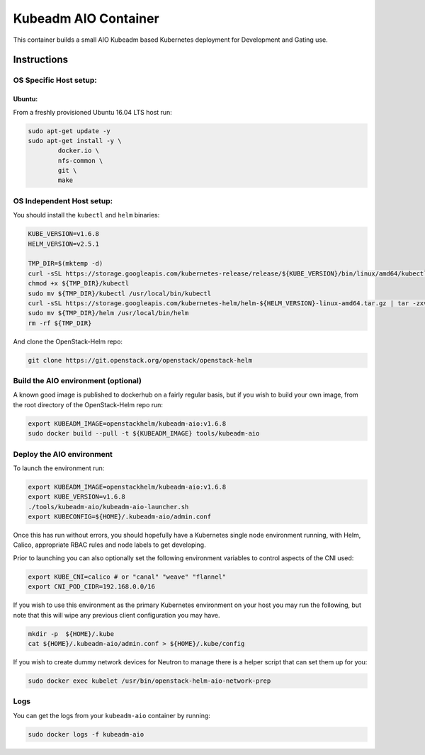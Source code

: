 Kubeadm AIO Container
=====================

This container builds a small AIO Kubeadm based Kubernetes deployment
for Development and Gating use.

Instructions
------------

OS Specific Host setup:
~~~~~~~~~~~~~~~~~~~~~~~

Ubuntu:
^^^^^^^

From a freshly provisioned Ubuntu 16.04 LTS host run:

.. code:: bash

    sudo apt-get update -y
    sudo apt-get install -y \
            docker.io \
            nfs-common \
            git \
            make

OS Independent Host setup:
~~~~~~~~~~~~~~~~~~~~~~~~~~

You should install the ``kubectl`` and ``helm`` binaries:

.. code:: bash

    KUBE_VERSION=v1.6.8
    HELM_VERSION=v2.5.1

    TMP_DIR=$(mktemp -d)
    curl -sSL https://storage.googleapis.com/kubernetes-release/release/${KUBE_VERSION}/bin/linux/amd64/kubectl -o ${TMP_DIR}/kubectl
    chmod +x ${TMP_DIR}/kubectl
    sudo mv ${TMP_DIR}/kubectl /usr/local/bin/kubectl
    curl -sSL https://storage.googleapis.com/kubernetes-helm/helm-${HELM_VERSION}-linux-amd64.tar.gz | tar -zxv --strip-components=1 -C ${TMP_DIR}
    sudo mv ${TMP_DIR}/helm /usr/local/bin/helm
    rm -rf ${TMP_DIR}

And clone the OpenStack-Helm repo:

.. code:: bash

    git clone https://git.openstack.org/openstack/openstack-helm

Build the AIO environment (optional)
~~~~~~~~~~~~~~~~~~~~~~~~~~~~~~~~~~~~

A known good image is published to dockerhub on a fairly regular basis, but if
you wish to build your own image, from the root directory of the OpenStack-Helm
repo run:

.. code:: bash

    export KUBEADM_IMAGE=openstackhelm/kubeadm-aio:v1.6.8
    sudo docker build --pull -t ${KUBEADM_IMAGE} tools/kubeadm-aio

Deploy the AIO environment
~~~~~~~~~~~~~~~~~~~~~~~~~~

To launch the environment run:

.. code:: bash

    export KUBEADM_IMAGE=openstackhelm/kubeadm-aio:v1.6.8
    export KUBE_VERSION=v1.6.8
    ./tools/kubeadm-aio/kubeadm-aio-launcher.sh
    export KUBECONFIG=${HOME}/.kubeadm-aio/admin.conf

Once this has run without errors, you should hopefully have a Kubernetes single
node environment running, with Helm, Calico, appropriate RBAC rules and node
labels to get developing.

Prior to launching you can also optionally set the following environment
variables to control aspects of the CNI used:

.. code:: bash

    export KUBE_CNI=calico # or "canal" "weave" "flannel"
    export CNI_POD_CIDR=192.168.0.0/16

If you wish to use this environment as the primary Kubernetes environment on
your host you may run the following, but note that this will wipe any previous
client configuration you may have.

.. code:: bash

    mkdir -p  ${HOME}/.kube
    cat ${HOME}/.kubeadm-aio/admin.conf > ${HOME}/.kube/config

If you wish to create dummy network devices for Neutron to manage there
is a helper script that can set them up for you:

.. code:: bash

    sudo docker exec kubelet /usr/bin/openstack-helm-aio-network-prep

Logs
~~~~

You can get the logs from your ``kubeadm-aio`` container by running:

.. code:: bash

    sudo docker logs -f kubeadm-aio
